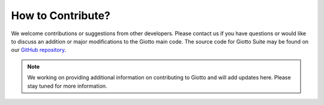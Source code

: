 #########################
How to Contribute?
#########################

We welcome contributions or suggestions from other developers. Please contact us if you have questions or would like to discuss an addition or major modifications to the Giotto main code.
The source code for Giotto Suite may be found on our `GitHub repository <https://github.com/drieslab/Giotto/tree/suite>`_.

.. note::
        We working on providing additional information on contributing to Giotto and will add updates here. Please stay tuned for more information.
